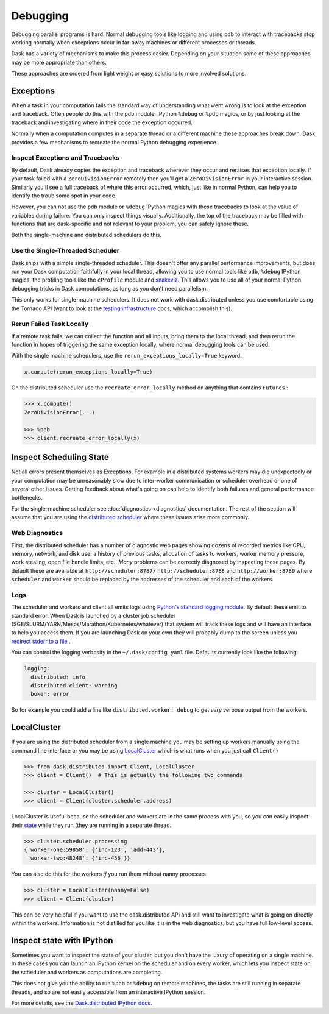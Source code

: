 Debugging
=========

Debugging parallel programs is hard.  Normal debugging tools like logging and
using ``pdb`` to interact with tracebacks stop working normally when exceptions
occur in far-away machines or different processes or threads.

Dask has a variety of mechanisms to make this process easier.  Depending on
your situation some of these approaches may be more appropriate than others.

These approaches are ordered from light weight or easy solutions to more
involved solutions.

Exceptions
----------

When a task in your computation fails the standard way of understanding what
went wrong is to look at the exception and traceback.  Often people do this
with the ``pdb`` module, IPython ``%debug`` or ``%pdb`` magics, or by just
looking at the traceback and investigating where in their code the exception
occurred.

Normally when a computation computes in a separate thread or a different
machine these approaches break down.  Dask provides a few mechanisms to
recreate the normal Python debugging experience.

Inspect Exceptions and Tracebacks
~~~~~~~~~~~~~~~~~~~~~~~~~~~~~~~~~

By default, Dask already copies the exception and traceback wherever they
occur and reraises that exception locally.  If your task failed with a
``ZeroDivisionError`` remotely then you'll get a ``ZeroDivisionError`` in your
interactive session.  Similarly you'll see a full traceback of where this error
occurred, which, just like in normal Python, can help you to identify the
troublsome spot in your code.

However, you can not use the ``pdb`` module or ``%debug`` IPython magics with
these tracebacks to look at the value of variables during failure.  You can
only inspect things visually.  Additionally, the top of the traceback may be
filled with functions that are dask-specific and not relevant to your
problem, you can safely ignore these.

Both the single-machine and distributed schedulers do this.


Use the Single-Threaded Scheduler
~~~~~~~~~~~~~~~~~~~~~~~~~~~~~~~~~

Dask ships with a simple single-threaded scheduler.  This doesn't offer any
parallel performance improvements, but does run your Dask computation
faithfully in your local thread, allowing you to use normal tools like ``pdb``,
``%debug`` IPython magics, the profiling tools like the ``cProfile`` module and
`snakeviz <https://jiffyclub.github.io/snakeviz/>`_.  This allows you to use
all of your normal Python debugging tricks in Dask computations, as long as you
don't need parallelism.

This only works for single-machine schedulers.  It does not work with
dask.distributed unless you use comfortable using the Tornado API (want to look
at the `testing infrastructure
<http://distributed.readthedocs.io/en/latest/develop.html#writing-tests>`_
docs, which accomplish this).


Rerun Failed Task Locally
~~~~~~~~~~~~~~~~~~~~~~~~~

If a remote task fails, we can collect the function and all inputs, bring them
to the local thread, and then rerun the function in hopes of triggering the
same exception locally, where normal debugging tools can be used.

With the single machine schedulers, use the ``rerun_exceptions_locally=True``
keyword.

.. code-block:: python

   x.compute(rerun_exceptions_locally=True)

On the distributed scheduler use the ``recreate_error_locally`` method on
anything that contains ``Futures`` :

.. code-block:: python

   >>> x.compute()
   ZeroDivisionError(...)

   >>> %pdb
   >>> client.recreate_error_locally(x)


Inspect Scheduling State
------------------------

Not all errors present themselves as Exceptions.  For example in a distributed
systems workers may die unexpectedly or your computation may be unreasonably
slow due to inter-worker communication or scheduler overhead or one of several
other issues.  Getting feedback about what's going on can help to identify
both failures and general performance bottlenecks.

For the single-machine scheduler see :doc:`diagnostics <diagnostics`
documentation.  The rest of the section will assume that you are using the
`distributed scheduler <http://distributed.readthedocs.io/en/latest/>`_ where
these issues arise more commonly.

Web Diagnostics
~~~~~~~~~~~~~~~

First, the distributed scheduler has a number of diagnostic web pages showing
dozens of recorded metrics like CPU, memory, network, and disk use, a history
of previous tasks, allocation of tasks to workers, worker memory pressure, work
stealing, open file handle limits, etc..  *Many* problems can be correctly
diagnosed by inspecting these pages.  By default these are available at
``http://scheduler:8787/`` ``http://scheduler:8788`` and ``http://worker:8789``
where ``scheduler`` and ``worker`` should be replaced by the addresses of the
scheduler and each of the workers.

Logs
~~~~

The scheduler and workers and client all emits logs using `Python's standard
logging module <https://docs.python.org/3/library/logging.html>`_.  By default
these emit to standard error.  When Dask is launched by a cluster job scheduler
(SGE/SLURM/YARN/Mesos/Marathon/Kubernetes/whatever) that system will track
these logs and will have an interface to help you access them.  If you are
launching Dask on your own they will probably dump to the screen unless you
`redirect stderr to a file
<https://en.wikipedia.org/wiki/Redirection_(computing)#Redirecting_to_and_from_the_standard_file_handles>`_
.

You can control the logging verbosity in the ``~/.dask/config.yaml`` file.
Defaults currently look like the following:

.. code-block:: yaml

   logging:
     distributed: info
     distributed.client: warning
     bokeh: error

So for example you could add a line like ``distributed.worker: debug`` to get
*very* verbose output from the workers.


LocalCluster
------------

If you are using the distributed scheduler from a single machine you may be
setting up workers manually using the command line interface or you may be
using `LocalCluster <http://distributed.readthedocs.io/en/latest/local-cluster.html>`_
which is what runs when you just call ``Client()``

.. code-block:: python

   >>> from dask.distributed import Client, LocalCluster
   >>> client = Client()  # This is actually the following two commands

   >>> cluster = LocalCluster()
   >>> client = Client(cluster.scheduler.address)

LocalCluster is useful because the scheduler and workers are in the same
process with you, so you can easily inspect their `state
<http://distributed.readthedocs.io/en/latest/scheduling-state.html>`_ while
they run (they are running in a separate thread.

.. code-block:: python

   >>> cluster.scheduler.processing
   {'worker-one:59858': {'inc-123', 'add-443'},
    'worker-two:48248': {'inc-456'}}

You can also do this for the workers *if* you run them without nanny processes

.. code-block:: python

   >>> cluster = LocalCluster(nanny=False)
   >>> client = Client(cluster)

This can be very helpful if you want to use the dask.distributed API and still
want to investigate what is going on directly within the workers.  Information
is not distilled for you like it is in the web diagnostics, but you have full
low-level access.


Inspect state with IPython
--------------------------

Sometimes you want to inspect the state of your cluster, but you don't have the
luxury of operating on a single machine.  In these cases you can launch an
IPython kernel on the scheduler and on every worker, which lets you inspect
state on the scheduler and workers as computations are completing.

This does not give you the ability to run ``%pdb`` or ``%debug`` on remote
machines, the tasks are still running in separate threads, and so are not
easily accessible from an interactive IPython session.

For more details, see the `Dask.distributed IPython docs
<http://distributed.readthedocs.io/en/latest/ipython.html>`_.
